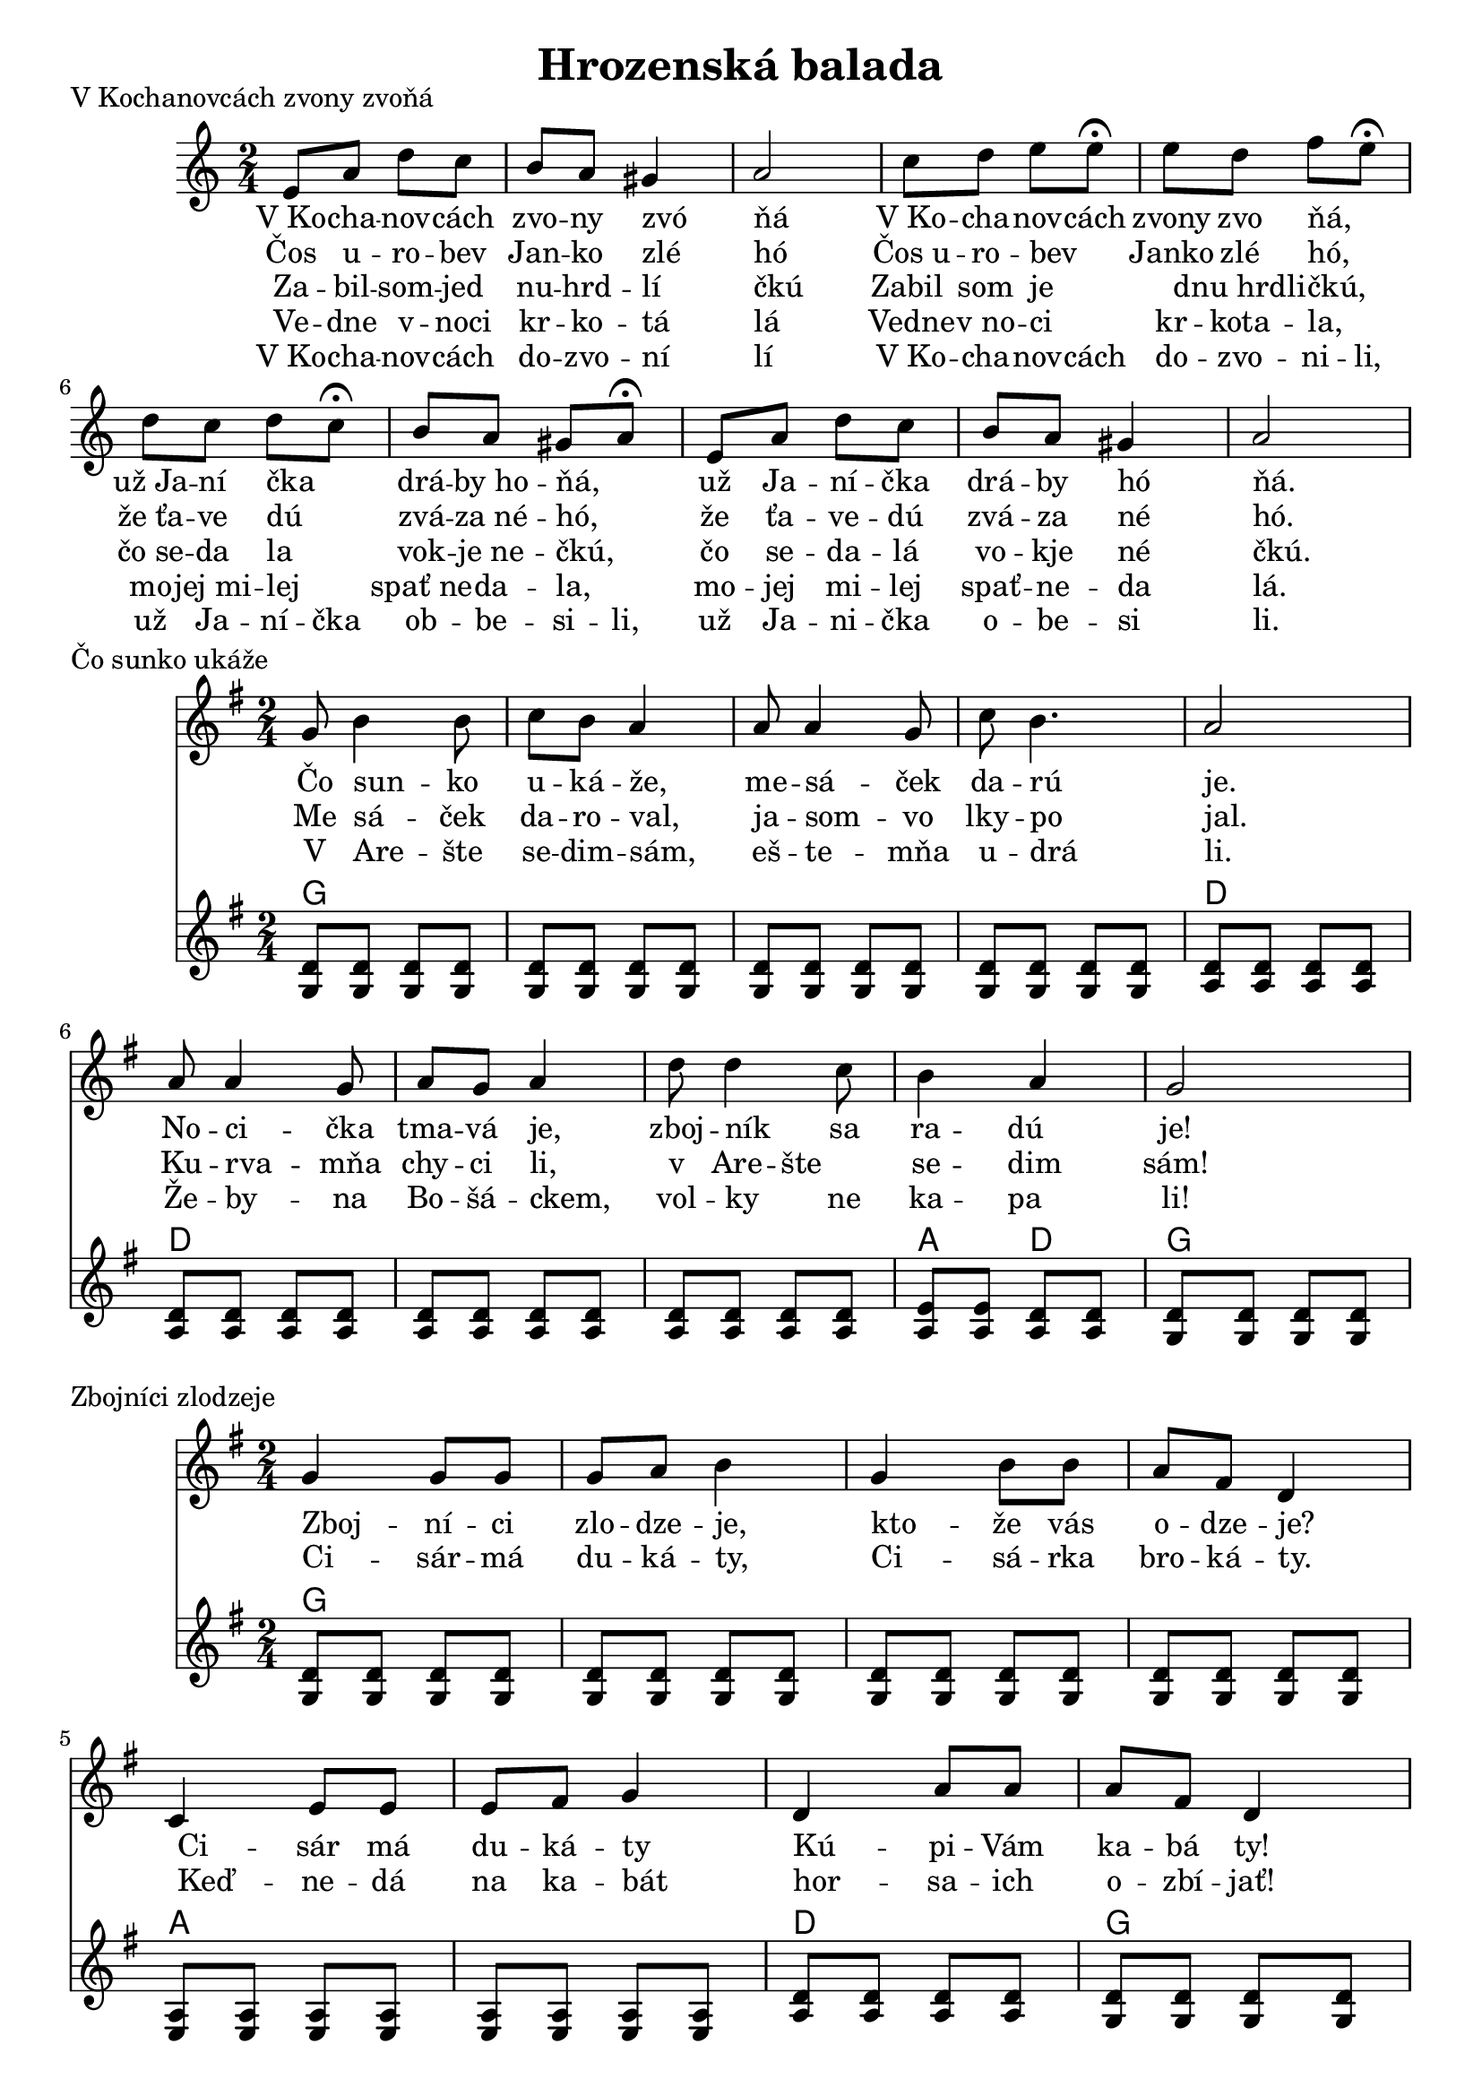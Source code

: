 \version "2.19.80"


\header {
  title = "Hrozenská balada"

    
}

kochanovce= {
  \clef violin
  \key a \minor
  \time 2/4
\relative{
e'8 a d c | b8 a gis4 | a2 |

c8 d e e8\fermata | e8 d f e\fermata | d8 c d c\fermata | b8 a gis a\fermata|

e8 a d c | b8 a gis4 | a2 |

}
}

kochanovceK = {
  \clef C
  \key a \minor
  \time 2/4
\relative{
<e a>4 <e a>
<e b> <e b>
<e a>4 <e a>

<e b> <e b>
<e b> <e b>
<f a> <f a>
<e b> <e b> 
<e b> <e b>

<e a> <e a>
<e b> <e b>
<e a> <e a>


}
}

kochanovceKch = \chordmode {
a:m a:m
e e
a:m a:m

e e
e e
d:m d:m
e e
e e

a:m a:m
e e 
a:m a:m
}


sunko= {
  \clef violin
  \key d \major
  \time 2/4
\relative d''{
d8 fis4 fis8 | g fis e4
| e8 e4 d8| g fis4. | e2|
e8 e4 d8 |  e d e4 | 
a8 a4 g8 |fis4 e | d2 
}
}


zlodzeje= {
  \clef violin
  \key d \major
  \time 2/4
\relative{
d''4 8 8| d e fis4|
d fis8 fis| e cis a4|
g4 b8 b| b cis d4| 
a4 e'8 e|  
e cis a4|
}
}

zlodzejeK = {
  \clef violin
  \key d \major
  \time 2/4
\relative{
<d' a'>8  <d a'>  <d a'> <d a'>
<d a'>  <d a'> <d a'> <d a'>
<d a'>  <d a'> <d a'> <d a'>
<d a'>  <d a'> <d a'>  <d a'>
<e b> <e b> <e b> <e b>
<e b> <e b> <e b> <e b>
<e a> <e a> <e a> <e a>
<d a'> <d a'> <d a'> <d a'>
}
}

zlodzejeKch = \chordmode {
d d d d
d d d d
d d d d
d d d d
e e e e
e e e e 
a a a a
d d d d 
}


zbojnici= {
  \clef violin
  \key d \major
  \time 2/4
\relative{
d''8 fis4 fis8 | g8 fis e4|
e8 e4 d8 | g4 fis | e2 |
e8 e4 d8 | e d e4|
a8 a4 g8 | fis4 e | d2 |
}
}


kebych= {
  \clef violin
  \key d \major
  \time 2/4
  

\relative{
\repeat volta 2{
d''8 d4 fis8 | e d4.| 
fis8 fis4 a8 | g fis4.|
e4 d | cis4 b | a2|
a'4 g | fis e  | d2
}}
}

kedma= {
  \clef violin
  \key d \major
  \time 2/4
  

\relative{
d''8 e fis gis | a a4.|
fis8 e4 d8 | cis4 d| e2|
e8 fis gis a| b a4.|
b8 a4 gis8 |fis4 e | d2 
}
}

kedmaK = {
  \clef violin
  \key d \major
  \time 2/4
\relative{
<d' a'>8  <d a'>  <d a'> <d a'>
<d a'>  <d a'> <d a'> <d a'>
<d a'>  <d a'> <d a'> <d a'>
<d a'>  <d a'> <d a'>  <d a'>
<e a> <e a> <e a> <e a>
<e a> <e a> <e a> <e a>
<e a> <e a> <e a> <e a>
<e a> <e a> <e a> <e a>
<e b> <e b> <e a> <e a>
<d a'> <d a'> <d a'> <d a'>
}
}

kedmaKch = \chordmode {
d d d d
d d d d
d d d d
d d d d
a a a a
a a a a
a a a a
a a a a
e e a a
d d d d 
}

sunkoK = {
  \clef violin
  \key d \major
  \time 2/4
\relative{
<d' a'>8  <d a'>  <d a'> <d a'>
<d a'>  <d a'> <d a'> <d a'>
<d a'>  <d a'> <d a'> <d a'>
<d a'>  <d a'> <d a'>  <d a'>
<e a> <e a> <e a> <e a>
<e a> <e a> <e a> <e a>
<e a> <e a> <e a> <e a>
<e a> <e a> <e a> <e a>
<e b'> <e b'> <e a> <e a> 
<d a'> <d a'> <d a'> <d a'>
}
}

sunkoKch = \chordmode {
d d d d
d d d d
d d d d
d d d d
a a a a
a a a a 
a a a a
a a a a
e e a a
d d d d
}



zbojniciK = {
  \clef violin
  \key d \major
  \time 2/4
\relative{
<d' a'>8  <d a'>  <d a'> <d a'>
<d a'>  <d a'> <d a'> <d a'>
<d a'>  <d a'> <d a'> <d a'>
<d a'>  <d a'> <d a'>  <d a'>
<e b'> <e b'> <e b'> <e b'>
<e a> <e a> <e a> <e a>
<e a> <e a> <e a> <e a>
<e a> <e a> <e a> <e a>
<e b'> <e b'> <e a> <e a> 
<d a'> <d a'> <d a'> <d a'>
}
}

zbojniciKch = \chordmode {
d d d d
d d d d
d d d d
d d d d
e e e e
a a a a 
a a a a
e e a a
d d d d
}



kebychK = {
  \clef violin
  \key d \major
  \time 2/4
\relative{
<d' a'>8  <d a'>  <d a'> <d a'>
<d a'>  <d a'> <d a'> <d a'>
<d a'>  <d a'> <d a'> <d a'>
<d a'>  <d a'> <d a'>  <d a'>
<e a> <e a> <e a> <e a>
<e a> <e a> <e a> <e a>
<d a'>  <d a'> <d a'>  <d a'>
<e b'> <e b'> <e b'> <e b'>
<e a> <e a> <e a> <e a>
<d a'> <d a'> <d a'> <d a'>
}
}

kebychKch = \chordmode {
d d d d
d d d d
d d d d
d d d d
a a a a
a a a a
d d d d
e e e e
a a a a
d d d d
}


kochanovceSlovaA = \lyricmode {|V_Ko -- cha -- nov -- cách |zvo -- ny zvó _ | ňá  _ _ _ | V_Ko -- cha -- nov -- cách | zvony zvo ňá, _ | už_Ja -- ní čka _ | drá -- by_ho -- ňá, _ | už Ja -- ní -- čka | drá -- by hó _ |ňá. _ _ _}

kochanovceSlovaB = \lyricmode {|Čos u -- ro -- bev |Jan -- ko zlé _ | hó  _ _ _ | Čos_u -- ro -- bev _  | Janko zlé hó, _ | že_ťa -- ve dú _ | zvá -- za_né -- hó, _ | že ťa -- ve -- dú | zvá -- za né _ |hó. _ _ _}

kochanovceSlovaC = \lyricmode {|Za -- bil -- som -- jed |nu -- hrd -- lí _ | čkú  _ _ _ | Zabil_ som  je _ _ | dnu_hrdli -- čkú, _ | čo_se -- da la _ | vok -- je_ne -- čkú, _ | čo se -- da -- lá | vo -- kje né _ |čkú. _ _ _}

kochanovceSlovaD = \lyricmode {|Ve -- dne v -- noci |kr -- ko -- tá _ | lá  _ _ _ | Vedne -- v_no -- ci _  | kr -- kota -- la, _ | mo -- jej_mi -- lej _ | spať_ne -- da -- la, _ | mo -- jej mi -- lej | spať -- ne -- da _ |lá. _ _ _}

kochanovceSlovaE = \lyricmode {|V_Ko -- cha -- nov -- cách |do -- zvo -- ní _ | lí  _ _ _ | V_Ko -- cha -- nov -- cách  | do -- zvo -- ni -- li, | už  Ja -- ní -- čka  | ob -- be -- si -- li, | už Ja -- ni -- čka | o -- be -- si _ |li. _ _ _}

sunkoSlovaA = \lyricmode {Čo sun -- _ ko | u -- ká -- že, _ | me -- sá _ -- ček | da -- rú _ _ | je. _ _ _ | No -- ci _ -- čka | tma -- vá je, _ | zboj -- ník _ sa | ra -- ____dú _ _ | je!}

sunkoSlovaB = \lyricmode {Me sá -- _ ček | da -- ro -- val, _ | ja -- som _ -- vo | lky -- po _ _ | jal. _ _ _ | Ku -- rva _ -- mňa | chy -- ci li, _ | v _Are -- šte _ | se -- ____dim _ _ | sám!}

sunkoSlovaC = \lyricmode {V Are -- _ šte | se -- dim -- sám, _ | eš -- te _ -- mňa | u -- drá _ _ | li. _ _ _ | Že -- by _ -- na | Bo -- šá -- ckem, _ | vol -- ky _ ne | ka -- ____pa _ _ | li!}

zbojniciSlovaA = \lyricmode {Zboj -- _ ní -- ci | zlo -- dze -- je, _ | kto -- _ že vás | o -- dze -- je? _ | _Ci -- _  sár má | du -- ká -- ty | _ Kú -- _ pi -- Vám | ka -- bá ty!}

zbojniciSlovaB = \lyricmode {Ci -- _ sár -- má | du -- ká -- ty, _ | Ci -- _ sá -- rka | bro -- ká -- ty. _ | _Keď -- _  ne -- dá | na  ka -- bát | _ hor -- _ sa -- ich | o -- zbí -- jať!}

kykulskySlovaA = \lyricmode {Ky -- kul -- ský _ | zboj -- ní -- ci _ | ne -- choj -- _ te | za _ šian  _ | ci _ | _ _ ča -- ká -- _ ju  | tam na vás _ | Mo -- ráv -- _ sky | čet -- _ ní | _ ci!}

kykulskySlovaB = \lyricmode {Mo -- rav -- ský _ | čet -- ní -- ci _ | slo -- ven -- _ ský | žan _ dá  _ | ri _ | _ _ sko -- vaj -- _ te  | si flin -- ty _ | do -- bu -- _ ka | do -- _ die | _ ry!}

kykulskySlovaC = \lyricmode {Za -- bi -- jem _ | za -- bi -- jem _ | ka -- ma -- _ rá | ta _ své  _ | ho _ | _ _ le -- bo -- _ sa  | mi lú -- bi _ | fra -- je -- _ re | čka -- _ je | _ ho!}

vojaciA = \lyricmode {Ked ma ne -- za | bi -- li _ _  | na vój -- _ ne | vo -- _ já _ | ci _ | _ _ už ma ne -- za | bi -- jú _ | _ ko -- pún -- _ sky | žeb -- _ rá | _ ci}

kebychA = \lyricmode {Ke -- bých _ ja | ve -- del _ _  | ke -- bých _ ja | ve -- del _ _ | ke -- _ dy | _ ja -- _ um | _ ru _ | _ _ ke -- _ dy | _ ja _ um | _ ru }

kebychB = \lyricmode {Dal -- bých _ si | spra -- viť _ _  | dal -- bých _ si | spra -- viť _ _ | du -- _ bo | _ vú -- _ tru | _ hlu _ | _ _ du -- _ bó | _ vu _ tru | _ hlu }

kebychC = \lyricmode {Du -- bó _ vu | tru -- hlu _ _  | du -- bó _ vu | tru -- hlu _ _ | zVí -- _ ne | _ čka -- _ ve | _ ko _ | _ _ zVí -- _ ne | _ čka _ ve | _ ko }

kebychD = \lyricmode {Že -- bý _ mi | zro -- vna _ _  | že -- bý _ mi | zro -- vna _ _ | do -- _  hú | _ by -- _ cie | _ klo _ | _ _ do -- _ hú | _ by _ cie | _ klo }


\markup {
  V Kochanovcách zvony zvoňá
}
\score {
  <<
    \new Staff \kochanovce

    
       \new Lyrics {
      \kochanovceSlovaA
    }
    
           \new Lyrics {
      \kochanovceSlovaB
    }
           \new Lyrics {
      \kochanovceSlovaC
    }
    
           \new Lyrics {
      \kochanovceSlovaD
    }
           \new Lyrics {
      \kochanovceSlovaE
    }
  >>
  \layout{ }
}




\markup {
  Čo sunko ukáže
}
\score {
  <<
    \new Staff \transpose d g, \sunko

       \new Lyrics {
      \sunkoSlovaA
    }
    
           \new Lyrics {
      \sunkoSlovaB
    }
    
           \new Lyrics {
      \sunkoSlovaC
    }
    \new ChordNames {
      \set chordChanges = ##t
       \transpose d g, \sunkoKch
    }
    \new Staff \transpose d g, \sunkoK

  >>
  \layout{ }
}

\markup {
  Zbojníci zlodzeje
}
\score {
  <<
    \new Staff \transpose d g, \zlodzeje
           \new Lyrics {
      \zbojniciSlovaA
    }
    
               \new Lyrics {
      \zbojniciSlovaB
    }
    
    \new ChordNames {
      \set chordChanges = ##t
     \transpose d g,  \zlodzejeKch
    }
    \new Staff \transpose d g, \zlodzejeK

  >>
  \layout{ }
}

\markup {
  Kykulský zbojníci
}
\score {
  <<
    \new Staff \transpose d g, \zbojnici
               \new Lyrics {
      \kykulskySlovaA
    }
    
               \new Lyrics {
      \kykulskySlovaB
    }
    
                   \new Lyrics {
      \kykulskySlovaC
    }
    
    \new ChordNames {
      \set chordChanges = ##t
      \transpose d g, \zbojniciKch
    }
    \new Staff \transpose d g, \zbojniciK

  >>
  \layout{ }
}


\markup {
  Ked ma nezabili
}
\score {
  <<
    \new Staff \transpose d g, \kedma
           \new Lyrics {
      \vojaciA
    }
    \new ChordNames {
      \set chordChanges = ##t
       \transpose d g, \kedmaKch
    }
    \new Staff \transpose d g,  \kedmaK

  >>
  \layout{ }
}




\markup {
  Kebych ja vedev 2x
}
\score {
  <<
    \new Staff \transpose d g, \kebych
    
        
               \new Lyrics {
      \kebychA
    }
    
    
                   \new Lyrics {
      \kebychB
    }
    
                       \new Lyrics {
      \kebychC
    }
    
                           \new Lyrics {
      \kebychD
    }
    
    
    \new ChordNames {
      \set chordChanges = ##t
       \transpose d g, \kebychKch
    }

    
    \new Staff \transpose d g, \kebychK



  >>
  \layout{ }
}

\markup {
  Kebych ja vedev D dur 1x + dohra
}
\score {
  <<
    \new Staff \kebych
    \new ChordNames {
      \set chordChanges = ##t
      \kebychKch
    }
    \new Staff \kebychK

  >>
  \layout{ }
}


